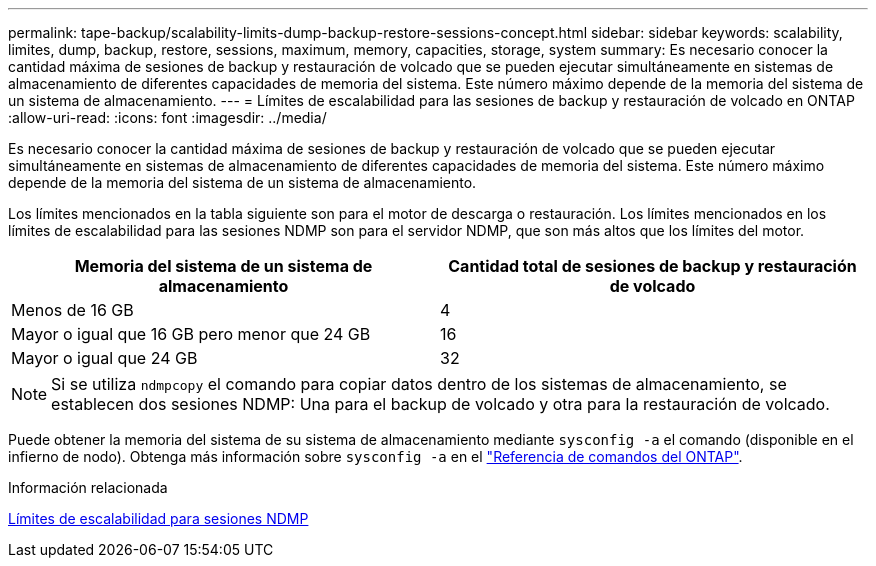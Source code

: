 ---
permalink: tape-backup/scalability-limits-dump-backup-restore-sessions-concept.html 
sidebar: sidebar 
keywords: scalability, limites, dump, backup, restore, sessions, maximum, memory, capacities, storage, system 
summary: Es necesario conocer la cantidad máxima de sesiones de backup y restauración de volcado que se pueden ejecutar simultáneamente en sistemas de almacenamiento de diferentes capacidades de memoria del sistema. Este número máximo depende de la memoria del sistema de un sistema de almacenamiento. 
---
= Límites de escalabilidad para las sesiones de backup y restauración de volcado en ONTAP
:allow-uri-read: 
:icons: font
:imagesdir: ../media/


[role="lead"]
Es necesario conocer la cantidad máxima de sesiones de backup y restauración de volcado que se pueden ejecutar simultáneamente en sistemas de almacenamiento de diferentes capacidades de memoria del sistema. Este número máximo depende de la memoria del sistema de un sistema de almacenamiento.

Los límites mencionados en la tabla siguiente son para el motor de descarga o restauración. Los límites mencionados en los límites de escalabilidad para las sesiones NDMP son para el servidor NDMP, que son más altos que los límites del motor.

|===
| Memoria del sistema de un sistema de almacenamiento | Cantidad total de sesiones de backup y restauración de volcado 


 a| 
Menos de 16 GB
 a| 
4



 a| 
Mayor o igual que 16 GB pero menor que 24 GB
 a| 
16



 a| 
Mayor o igual que 24 GB
 a| 
32

|===
[NOTE]
====
Si se utiliza `ndmpcopy` el comando para copiar datos dentro de los sistemas de almacenamiento, se establecen dos sesiones NDMP: Una para el backup de volcado y otra para la restauración de volcado.

====
Puede obtener la memoria del sistema de su sistema de almacenamiento mediante `sysconfig -a` el comando (disponible en el infierno de nodo). Obtenga más información sobre `sysconfig -a` en el link:https://docs.netapp.com/us-en/ontap-cli/system-node-run.html["Referencia de comandos del ONTAP"^].

.Información relacionada
xref:scalability-limits-ndmp-sessions-reference.adoc[Límites de escalabilidad para sesiones NDMP]
